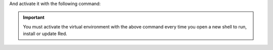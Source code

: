 And activate it with the following command:

.. prompt:: bash

    source ~/redenv/bin/activate

.. important::

    You must activate the virtual environment with the above command every time you open a new
    shell to run, install or update Red.
